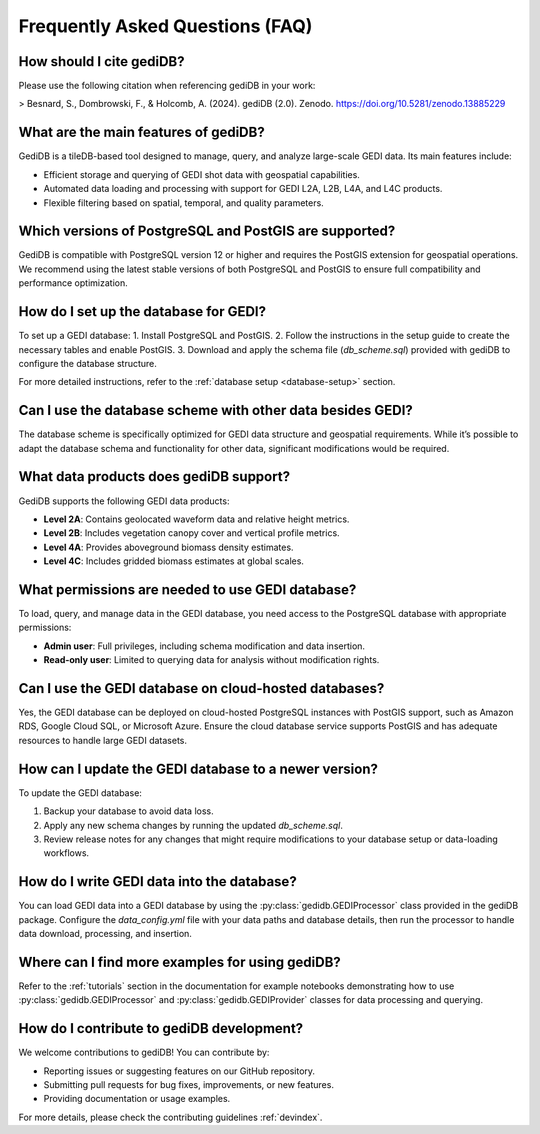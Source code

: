 .. _faq:

################################
Frequently Asked Questions (FAQ)
################################

How should I cite gediDB?
-------------------------

Please use the following citation when referencing gediDB in your work:

> Besnard, S., Dombrowski, F., & Holcomb, A. (2024). gediDB (2.0). Zenodo. https://doi.org/10.5281/zenodo.13885229

What are the main features of gediDB?
-------------------------------------

GediDB is a tileDB-based tool designed to manage, query, and analyze large-scale GEDI data. Its main features include:

- Efficient storage and querying of GEDI shot data with geospatial capabilities.
- Automated data loading and processing with support for GEDI L2A, L2B, L4A, and L4C products.
- Flexible filtering based on spatial, temporal, and quality parameters.

Which versions of PostgreSQL and PostGIS are supported?
-------------------------------------------------------

GediDB is compatible with PostgreSQL version 12 or higher and requires the PostGIS extension for geospatial operations. We recommend using the latest stable versions of both PostgreSQL and PostGIS to ensure full compatibility and performance optimization.

How do I set up the database for GEDI?
----------------------------------------

To set up a GEDI database:
1. Install PostgreSQL and PostGIS.
2. Follow the instructions in the setup guide to create the necessary tables and enable PostGIS.
3. Download and apply the schema file (`db_scheme.sql`) provided with gediDB to configure the database structure.

For more detailed instructions, refer to the :ref:`database setup <database-setup>` section.

Can I use the database scheme with other data besides GEDI?
-----------------------------------------------------------

The database scheme is specifically optimized for GEDI data structure and geospatial requirements. While it’s possible to adapt the database schema and functionality for other data, significant modifications would be required.

What data products does gediDB support?
---------------------------------------

GediDB supports the following GEDI data products:

- **Level 2A**: Contains geolocated waveform data and relative height metrics.
- **Level 2B**: Includes vegetation canopy cover and vertical profile metrics.
- **Level 4A**: Provides aboveground biomass density estimates.
- **Level 4C**: Includes gridded biomass estimates at global scales.

What permissions are needed to use GEDI database?
-------------------------------------------------

To load, query, and manage data in the GEDI database, you need access to the PostgreSQL database with appropriate permissions:

- **Admin user**: Full privileges, including schema modification and data insertion.
- **Read-only user**: Limited to querying data for analysis without modification rights.

Can I use the GEDI database on cloud-hosted databases?
------------------------------------------------------

Yes, the GEDI database can be deployed on cloud-hosted PostgreSQL instances with PostGIS support, such as Amazon RDS, Google Cloud SQL, or Microsoft Azure. Ensure the cloud database service supports PostGIS and has adequate resources to handle large GEDI datasets.

How can I update the GEDI database to a newer version?
------------------------------------------------------

To update the GEDI database:

1. Backup your database to avoid data loss.
2. Apply any new schema changes by running the updated `db_scheme.sql`.
3. Review release notes for any changes that might require modifications to your database setup or data-loading workflows.

How do I write GEDI data into the database?
-------------------------------------------

You can load GEDI data into a GEDI database by using the :py:class:`gedidb.GEDIProcessor` class provided in the gediDB package. Configure the `data_config.yml` file with your data paths and database details, then run the processor to handle data download, processing, and insertion.

Where can I find more examples for using gediDB?
------------------------------------------------

Refer to the :ref:`tutorials` section in the documentation for example notebooks demonstrating how to use :py:class:`gedidb.GEDIProcessor` and  :py:class:`gedidb.GEDIProvider` classes for data processing and querying.

How do I contribute to gediDB development?
------------------------------------------

We welcome contributions to gediDB! You can contribute by:

- Reporting issues or suggesting features on our GitHub repository.
- Submitting pull requests for bug fixes, improvements, or new features.
- Providing documentation or usage examples.

For more details, please check the contributing guidelines :ref:`devindex`.
